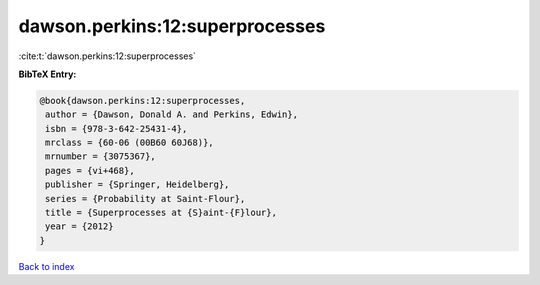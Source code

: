 dawson.perkins:12:superprocesses
================================

:cite:t:`dawson.perkins:12:superprocesses`

**BibTeX Entry:**

.. code-block:: bibtex

   @book{dawson.perkins:12:superprocesses,
    author = {Dawson, Donald A. and Perkins, Edwin},
    isbn = {978-3-642-25431-4},
    mrclass = {60-06 (00B60 60J68)},
    mrnumber = {3075367},
    pages = {vi+468},
    publisher = {Springer, Heidelberg},
    series = {Probability at Saint-Flour},
    title = {Superprocesses at {S}aint-{F}lour},
    year = {2012}
   }

`Back to index <../By-Cite-Keys.html>`__
